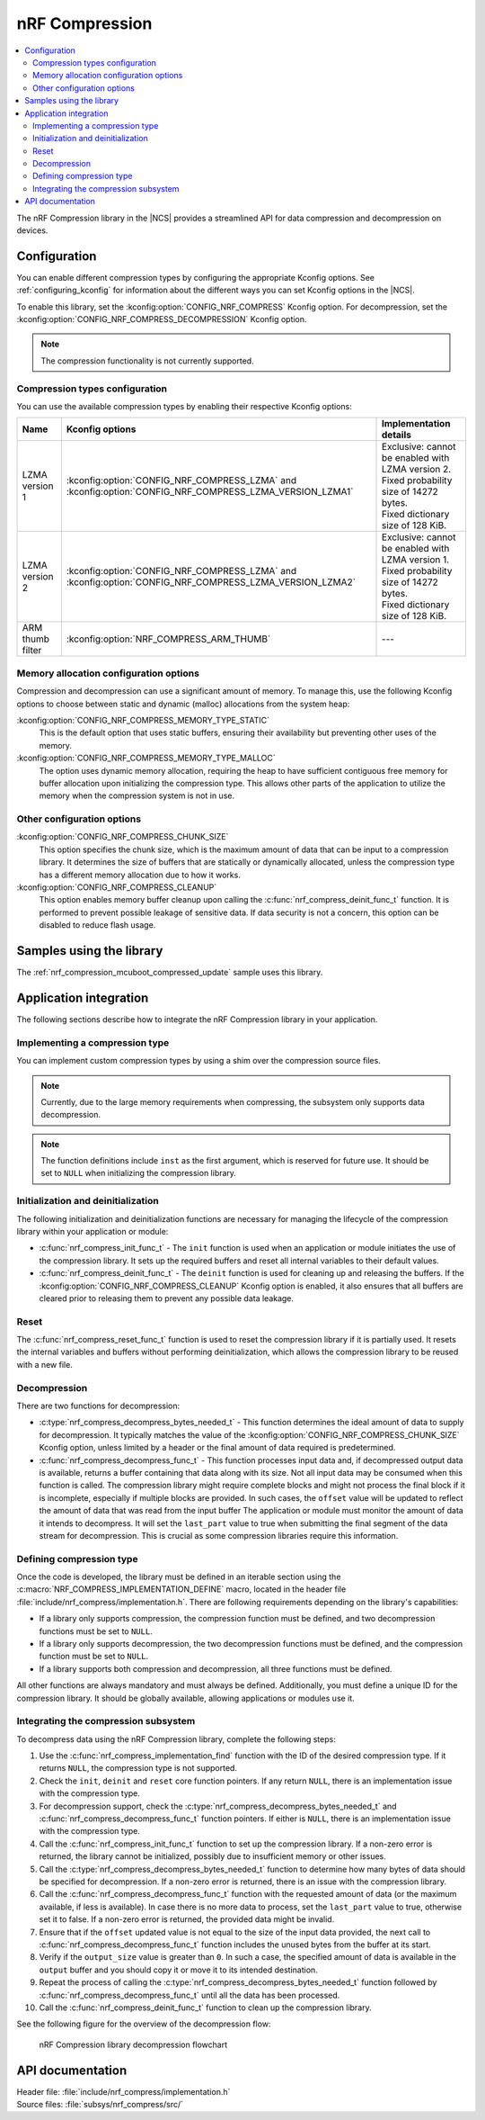 .. _nrf_compression:

nRF Compression
###############

.. contents::
   :local:
   :depth: 2

The nRF Compression library in the |NCS| provides a streamlined API for data compression and decompression on devices.

.. _nrf_compression_config:

Configuration
*************

You can enable different compression types by configuring the appropriate Kconfig options.
See :ref:`configuring_kconfig` for information about the different ways you can set Kconfig options in the |NCS|.

To enable this library, set the :kconfig:option:`CONFIG_NRF_COMPRESS` Kconfig option.
For decompression, set the :kconfig:option:`CONFIG_NRF_COMPRESS_DECOMPRESSION` Kconfig option.

.. note::
    The compression functionality is not currently supported.

.. _nrf_compression_config_compression_types:

Compression types configuration
===============================

You can use the available compression types by enabling their respective Kconfig options:

.. list-table::
   :header-rows: 1

   * - Name
     - Kconfig options
     - Implementation details
   * - LZMA version 1
     - :kconfig:option:`CONFIG_NRF_COMPRESS_LZMA` and :kconfig:option:`CONFIG_NRF_COMPRESS_LZMA_VERSION_LZMA1`
     - | Exclusive: cannot be enabled with LZMA version 2.
       | Fixed probability size of 14272 bytes.
       | Fixed dictionary size of 128 KiB.
   * - LZMA version 2
     - :kconfig:option:`CONFIG_NRF_COMPRESS_LZMA` and :kconfig:option:`CONFIG_NRF_COMPRESS_LZMA_VERSION_LZMA2`
     - | Exclusive: cannot be enabled with LZMA version 1.
       | Fixed probability size of 14272 bytes.
       | Fixed dictionary size of 128 KiB.
   * - ARM thumb filter
     - :kconfig:option:`NRF_COMPRESS_ARM_THUMB`
     - ---

Memory allocation configuration options
=======================================

Compression and decompression can use a significant amount of memory.
To manage this, use the following Kconfig options to choose between static and dynamic (malloc) allocations from the system heap:

:kconfig:option:`CONFIG_NRF_COMPRESS_MEMORY_TYPE_STATIC`
  This is the default option that uses static buffers, ensuring their availability but preventing other uses of the memory.

:kconfig:option:`CONFIG_NRF_COMPRESS_MEMORY_TYPE_MALLOC`
  The option uses dynamic memory allocation, requiring the heap to have sufficient contiguous free memory for buffer allocation upon initializing the compression type.
  This allows other parts of the application to utilize the memory when the compression system is not in use.

Other configuration options
===========================

:kconfig:option:`CONFIG_NRF_COMPRESS_CHUNK_SIZE`
  This option specifies the chunk size, which is the maximum amount of data that can be input to a compression library.
  It determines the size of buffers that are statically or dynamically allocated, unless the compression type has a different memory allocation due to how it works.

:kconfig:option:`CONFIG_NRF_COMPRESS_CLEANUP`
  This option enables memory buffer cleanup upon calling the :c:func:`nrf_compress_deinit_func_t` function.
  It is performed to prevent possible leakage of sensitive data.
  If data security is not a concern, this option can be disabled to reduce flash usage.

Samples using the library
*************************

The :ref:`nrf_compression_mcuboot_compressed_update` sample uses this library.

Application integration
***********************

The following sections describe how to integrate the nRF Compression library in your application.

Implementing a compression type
===============================

You can implement custom compression types by using a shim over the compression source files.

.. note::

    Currently, due to the large memory requirements when compressing, the subsystem only supports data decompression.

.. note::

    The function definitions include ``inst`` as the first argument, which is reserved for future use.
    It should be set to ``NULL`` when initializing the compression library.

Initialization and deinitialization
===================================

The following initialization and deinitialization functions are necessary for managing the lifecycle of the compression library within your application or module:

* :c:func:`nrf_compress_init_func_t` - The ``init`` function is used when an application or module initiates the use of the compression library.
  It sets up the required buffers and reset all internal variables to their default values.
* :c:func:`nrf_compress_deinit_func_t` - The ``deinit`` function is used for cleaning up and releasing the buffers.
  If the :kconfig:option:`CONFIG_NRF_COMPRESS_CLEANUP` Kconfig option is enabled, it also ensures that all buffers are cleared prior to releasing them to prevent any possible data leakage.

Reset
=====

The :c:func:`nrf_compress_reset_func_t` function is used to reset the compression library if it is partially used.
It resets the internal variables and buffers without performing deinitialization, which allows the compression library to be reused with a new file.

Decompression
=============

There are two functions for decompression:

* :c:type:`nrf_compress_decompress_bytes_needed_t` - This function determines the ideal amount of data to supply for decompression.
  It typically matches the value of the :kconfig:option:`CONFIG_NRF_COMPRESS_CHUNK_SIZE` Kconfig option, unless limited by a header or the final amount of data required is predetermined.
* :c:func:`nrf_compress_decompress_func_t` - This function processes input data and, if decompressed output data is available, returns a buffer containing that data along with its size.
  Not all input data may be consumed when this function is called.
  The compression library might require complete blocks and might not process the final block if it is incomplete, especially if multiple blocks are provided.
  In such cases, the ``offset`` value will be updated to reflect the amount of data that was read from the input buffer
  The application or module must monitor the amount of data it intends to decompress.
  It will set the ``last_part`` value to true when submitting the final segment of the data stream for decompression.
  This is crucial as some compression libraries require this information.

Defining compression type
=========================

Once the code is developed, the library must be defined in an iterable section using the :c:macro:`NRF_COMPRESS_IMPLEMENTATION_DEFINE` macro, located in the header file :file:`include/nrf_compress/implementation.h`.
There are following requirements depending on the library's capabilities:

* If a library only supports compression, the compression function must be defined, and two decompression functions must be set to ``NULL``.
* If a library only supports decompression, the two decompression functions must be defined, and the compression function must be set to ``NULL``.
* If a library supports both compression and decompression, all three functions must be defined.

All other functions are always mandatory and must always be defined.
Additionally, you must define a unique ID for the compression library.
It should be globally available, allowing applications or modules use it.

Integrating the compression subsystem
=====================================

To decompress data using the nRF Compression library, complete the following steps:

1. Use the :c:func:`nrf_compress_implementation_find` function with the ID of the desired compression type.
   If it returns ``NULL``, the compression type is not supported.
#. Check the ``init``, ``deinit`` and ``reset`` core function pointers.
   If any return ``NULL``, there is an implementation issue with the compression type.
#. For decompression support, check the :c:type:`nrf_compress_decompress_bytes_needed_t` and :c:func:`nrf_compress_decompress_func_t` function pointers.
   If either is ``NULL``, there is an implementation issue with the compression type.
#. Call the :c:func:`nrf_compress_init_func_t` function to set up the compression library.
   If a non-zero error is returned, the library cannot be initialized, possibly due to insufficient memory or other issues.
#. Call the :c:type:`nrf_compress_decompress_bytes_needed_t` function to determine how many bytes of data should be specified for decompression.
   If a non-zero error is returned, there is an issue with the compression library.
#. Call the :c:func:`nrf_compress_decompress_func_t` function with the requested amount of data (or the maximum available, if less is available).
   In case there is no more data to process, set the ``last_part`` value to true, otherwise set it to false.
   If a non-zero error is returned, the provided data might be invalid.
#. Ensure that if the ``offset`` updated value is not equal to the size of the input data provided, the next call to  :c:func:`nrf_compress_decompress_func_t` function includes the unused bytes from the buffer at its start.
#. Verify if the ``output_size`` value is greater than ``0``.
   In such a case, the specified amount of data is available in the ``output`` buffer and you should copy it or move it to its intended destination.
#. Repeat the process of calling the :c:type:`nrf_compress_decompress_bytes_needed_t` function followed by  :c:func:`nrf_compress_decompress_func_t` until all the data has been processed.
#. Call the :c:func:`nrf_compress_deinit_func_t` function to clean up the compression library.

See the following figure for the overview of the decompression flow:

.. figure:: images/nrf_compression_image.png
    :alt: nRF Compression library decompression flowchart

    nRF Compression library decompression flowchart

API documentation
*****************

| Header file: :file:`include/nrf_compress/implementation.h`
| Source files: :file:`subsys/nrf_compress/src/`

.. doxygengroup:: compression_decompression_subsystem
